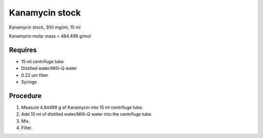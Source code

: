 Kanamycin stock
===============

Kanamycin stock, 300 mg/ml, 10 ml 

Kanamycin molar mass = 484.499 g/mol 

Requires 
--------

* 15 ml centrifuge tube 
* Distilled water/Milli-Q water 
* 0.22 um filter
* Syringe

Procedure
---------
#. Measure 4.84499 g of Kanamycin into 15 ml centrifuge tube. 
#. Add 10 ml of distilled water/Milli-Q water into the centrifuge tube. 
#. Mix.
#. Filter. 
